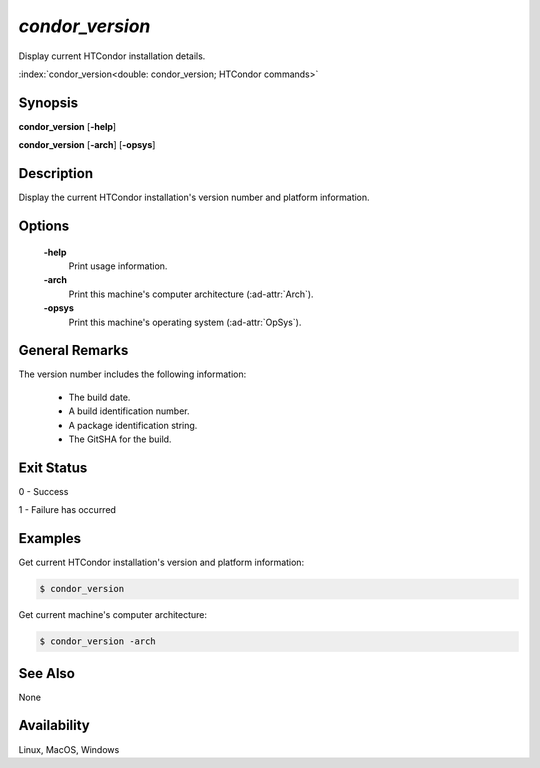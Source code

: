 *condor_version*
================

Display current HTCondor installation details.

:index:`condor_version<double: condor_version; HTCondor commands>`

Synopsis
--------

**condor_version** [**-help**]

**condor_version** [**-arch**] [**-opsys**]

Description
-----------

Display the current HTCondor installation's version number and platform
information.

Options
-------

 **-help**
    Print usage information.
 **-arch**
    Print this machine's computer architecture (:ad-attr:`Arch`).
 **-opsys**
    Print this machine's operating system (:ad-attr:`OpSys`).

General Remarks
---------------

The version number includes the following information:

    - The build date.
    - A build identification number.
    - A package identification string.
    - The GitSHA for the build.

Exit Status
-----------

0  -  Success

1  -  Failure has occurred

Examples
--------

Get current HTCondor installation's version and platform information:

.. code-block:: console

    $ condor_version

Get current machine's computer architecture:

.. code-block:: console

    $ condor_version -arch

See Also
--------

None

Availability
------------

Linux, MacOS, Windows
